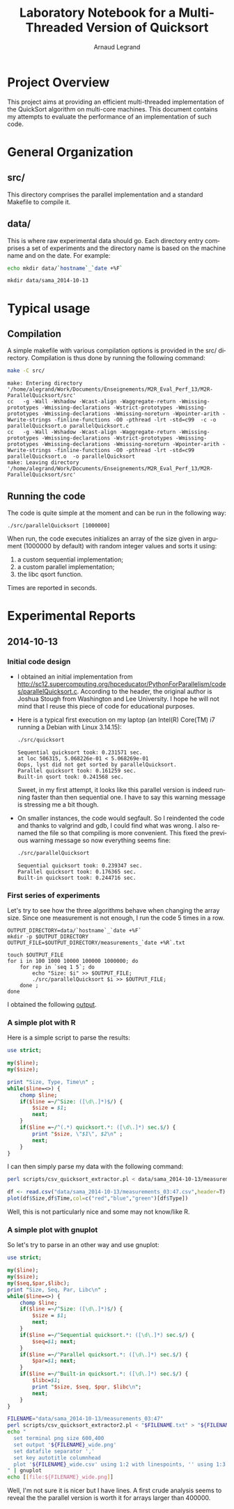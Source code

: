 # -*- coding: utf-8 -*-
#+STARTUP: overview indent inlineimages
#+TITLE:       Laboratory Notebook for a Multi-Threaded Version of Quicksort
#+AUTHOR:      Arnaud Legrand
#+LANGUAGE:    en
#+TAGS: IMPORTANT(i) TEST(t) DEPRECATED(d) noexport(n)

* Project Overview
This project aims at providing an efficient multi-threaded
implementation of the QuickSort algorithm on multi-core machines. This
document contains my attempts to evaluate the performance of an
implementation of such code.
* General Organization
** src/
This directory comprises the parallel implementation and a standard
Makefile to compile it.
** data/
This is where raw experimental data should go. Each directory entry
comprises a set of experiments and the directory name is based on the
machine name and on the date. For example:
#+begin_src sh :results output :exports both 
echo mkdir data/`hostname`_`date +%F`
#+end_src

#+RESULTS:
: mkdir data/sama_2014-10-13

* Typical usage
** Compilation
A simple makefile with various compilation options is provided in the
src/ directory. Compilation is thus done by running the following command:
#+begin_src sh :results output :exports both 
make -C src/
#+end_src

#+RESULTS:
: make: Entering directory '/home/alegrand/Work/Documents/Enseignements/M2R_Eval_Perf_13/M2R-ParallelQuicksort/src'
: cc   -g -Wall -Wshadow -Wcast-align -Waggregate-return -Wmissing-prototypes -Wmissing-declarations -Wstrict-prototypes -Wmissing-prototypes -Wmissing-declarations -Wmissing-noreturn -Wpointer-arith -Wwrite-strings -finline-functions -O0 -pthread -lrt -std=c99  -c -o parallelQuicksort.o parallelQuicksort.c
: cc   -g -Wall -Wshadow -Wcast-align -Waggregate-return -Wmissing-prototypes -Wmissing-declarations -Wstrict-prototypes -Wmissing-prototypes -Wmissing-declarations -Wmissing-noreturn -Wpointer-arith -Wwrite-strings -finline-functions -O0 -pthread -lrt -std=c99  parallelQuicksort.o  -o parallelQuicksort 
: make: Leaving directory '/home/alegrand/Work/Documents/Enseignements/M2R_Eval_Perf_13/M2R-ParallelQuicksort/src'

** Running the code
The code is quite simple at the moment and can be run in the following way:
#+begin_src
./src/parallelQuicksort [1000000]
#+end_src
When run, the code executes initializes an array of the size given in
argument (1000000 by default) with random integer values and sorts it
using:
1. a custom sequential implementation;
2. a custom parallel implementation;
3. the libc qsort function.
Times are reported in seconds.
* Experimental Reports
** 2014-10-13
*** Initial code design
- I obtained an initial implementation from
  http://sc12.supercomputing.org/hpceducator/PythonForParallelism/codes/parallelQuicksort.c.
  According to the header, the original author is Joshua Stough from
  Washington and Lee University. I hope he will not mind that I reuse
  this piece of code for educational purposes.
- Here is a typical first execution on my laptop (an Intel(R) Core(TM)
  i7 running a Debian with Linux 3.14.15):
  #+begin_src sh :results output :exports both 
    ./src/quicksort
  #+end_src

  #+RESULTS:
  : Sequential quicksort took: 0.231571 sec.
  : at loc 506315, 5.068226e-01 < 5.068269e-01 
  : Oops, lyst did not get sorted by parallelQuicksort.
  : Parallel quicksort took: 0.161259 sec.
  : Built-in qsort took: 0.241568 sec.

  Sweet, in my first attempt, it looks like this parallel version is
  indeed running faster than then sequential one. I have to say this
  warning message is stressing me a bit though.
- On smaller instances, the code would segfault. So I reindented the
  code and thanks to valgrind and gdb, I could find what was wrong. I
  also renamed the file so that compiling is more convenient. This
  fixed the previous warning message so now everything seems fine:
  #+begin_src sh :results output :exports both 
    ./src/parallelQuicksort
  #+end_src

  #+RESULTS:
  : Sequential quicksort took: 0.239347 sec.
  : Parallel quicksort took: 0.176365 sec.
  : Built-in quicksort took: 0.244716 sec.

*** First series of experiments
Let's try to see how the three algorithms behave when changing the 
array size. Since one measurement is not enough, I run the code 5
times in a row.
#+begin_src sh foo :results output :exports both :tangle scripts/run_benchmarking.sh
  OUTPUT_DIRECTORY=data/`hostname`_`date +%F`
  mkdir -p $OUTPUT_DIRECTORY
  OUTPUT_FILE=$OUTPUT_DIRECTORY/measurements_`date +%R`.txt

  touch $OUTPUT_FILE
  for i in 100 1000 10000 100000 1000000; do
      for rep in `seq 1 5`; do
          echo "Size: $i" >> $OUTPUT_FILE;
          ./src/parallelQuicksort $i >> $OUTPUT_FILE;
      done ;
  done
#+end_src
I obtained the following [[file:data/sama_2014-10-13/measurements_03:47.txt][output]].

*** A simple plot with R
Here is a simple script to parse the results:
#+begin_src perl :results output raw :exports both :tangle scripts/csv_quicksort_extractor.pl
  use strict;

  my($line);
  my($size);

  print "Size, Type, Time\n" ;
  while($line=<>) {
      chomp $line;
      if($line =~/^Size: ([\d\.]*)$/) {
          $size = $1;
          next;
      } 
      if($line =~/^(.*) quicksort.*: ([\d\.]*) sec.$/) {
          print "$size, \"$1\", $2\n" ;
          next;
      } 
  }
#+end_src

I can then simply parse my data with the following command:

#+begin_src sh :results output :exports both 
perl scripts/csv_quicksort_extractor.pl < data/sama_2014-10-13/measurements_03\:47.txt > data/sama_2014-10-13/measurements_03\:47.csv
#+end_src

#+RESULTS:

#+begin_src R :results output graphics :file data/sama_2014-10-13/measurements_03:47.png :exports both :width 600 :height 400 :session
  df <- read.csv("data/sama_2014-10-13/measurements_03:47.csv",header=T)
  plot(df$Size,df$Time,col=c("red","blue","green")[df$Type])
#+end_src

#+RESULTS:
[[file:data/sama_2014-10-13/measurements_03:47.png]]

Well, this is not particularly nice and some may not know/like R.
*** A simple plot with gnuplot
So let's try to parse in an other way and use gnuplot:

#+begin_src perl :results output raw :exports both :tangle scripts/csv_quicksort_extractor2.pl
  use strict;

  my($line);
  my($size);
  my($seq,$par,$libc);
  print "Size, Seq, Par, Libc\n" ;
  while($line=<>) {
      chomp $line;
      if($line =~/^Size: ([\d\.]*)$/) {
          $size = $1;
          next;
      } 
      if($line =~/^Sequential quicksort.*: ([\d\.]*) sec.$/) {
          $seq=$1; next;
      } 
      if($line =~/^Parallel quicksort.*: ([\d\.]*) sec.$/) {
          $par=$1; next;
      } 
      if($line =~/^Built-in quicksort.*: ([\d\.]*) sec.$/) {
          $libc=$1; 
          print "$size, $seq, $pqr, $libc\n";
          next;
      }
  }
#+end_src

#+begin_src sh :results output raw :exports both 
  FILENAME="data/sama_2014-10-13/measurements_03:47"
  perl scripts/csv_quicksort_extractor2.pl < "$FILENAME.txt" > "${FILENAME}_wide.csv"
  echo "
    set terminal png size 600,400 
    set output '${FILENAME}_wide.png'
    set datafile separator ','
    set key autotitle columnhead
    plot '${FILENAME}_wide.csv' using 1:2 with linespoints, '' using 1:3 with linespoints, '' using 1:4 with linespoints
  " | gnuplot
  echo [[file:${FILENAME}_wide.png]]
#+end_src

#+RESULTS:
[[file:data/sama_2014-10-13/measurements_03:47_wide.png]]

Well, I'm not sure it is nicer but I have lines. A first crude
analysis seems to reveal the the parallel version is worth it for
arrays larger than 400000.
